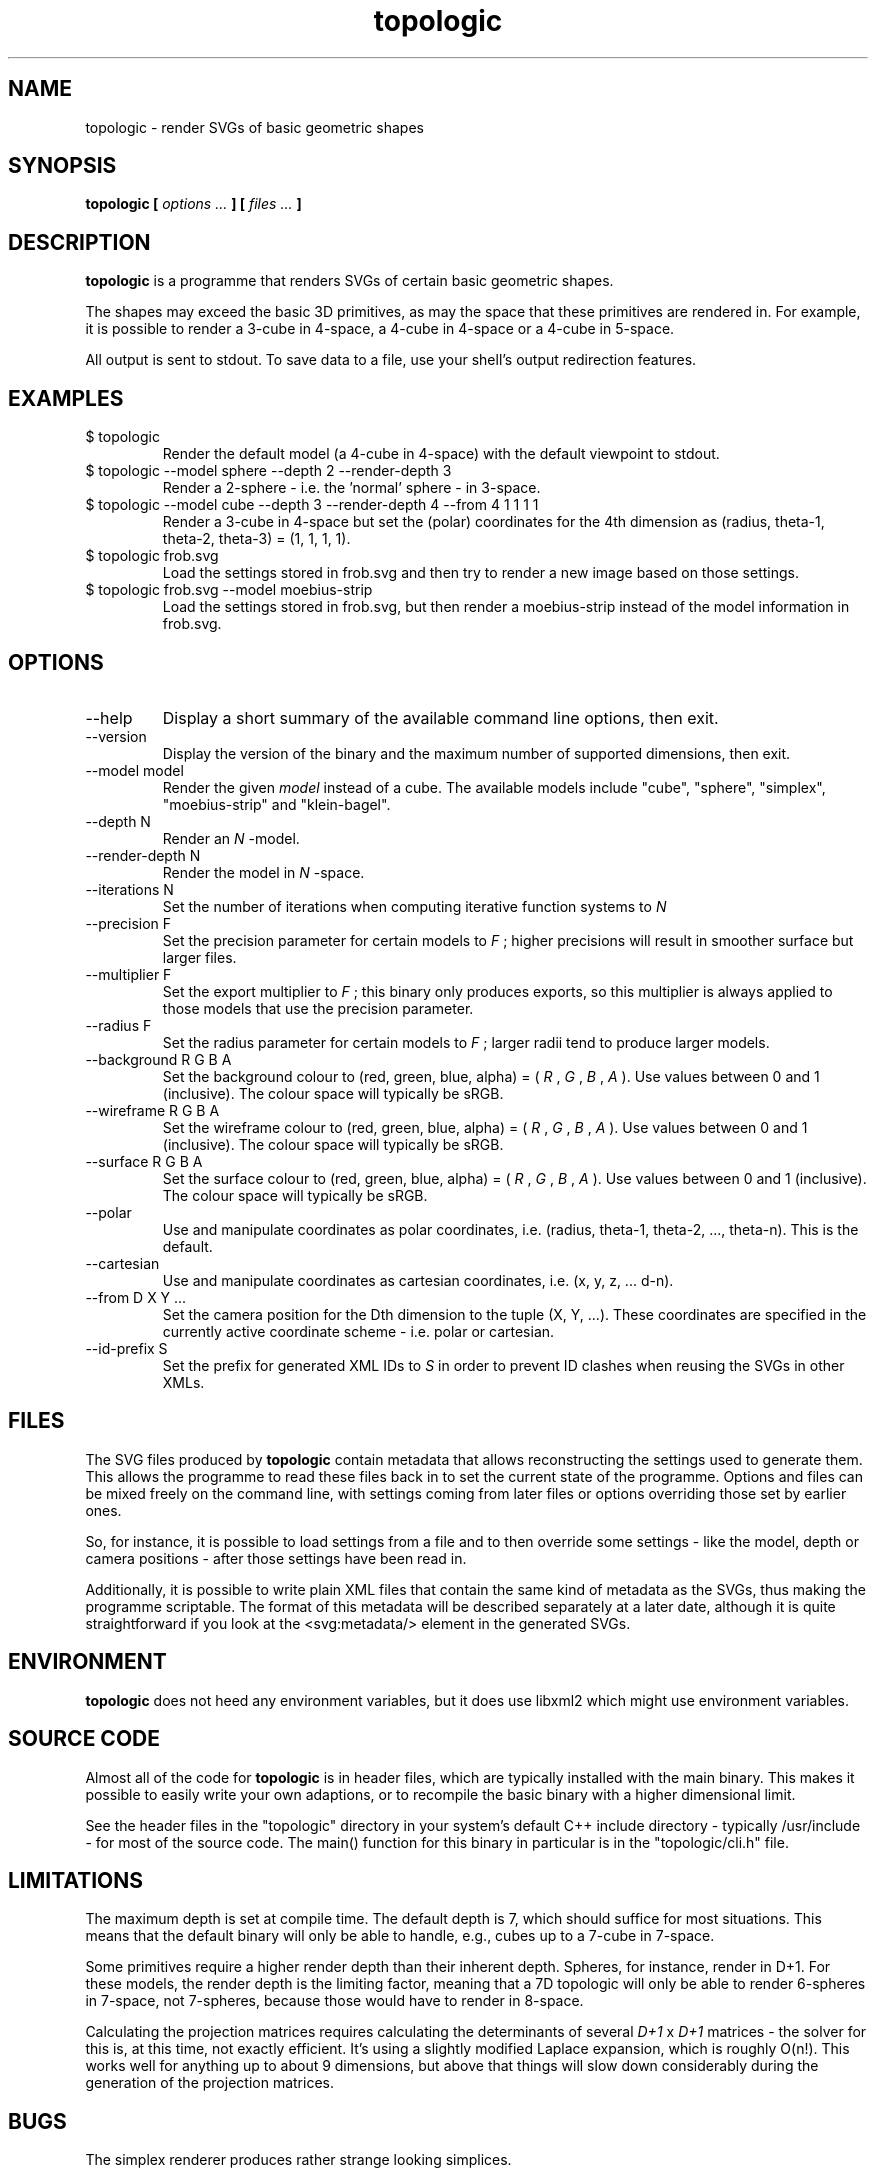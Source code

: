 .TH topologic 1 "OCTOBER 2013" TOPOLOGIC "Application Manuals"

.SH NAME
topologic \- render SVGs of basic geometric shapes

.SH SYNOPSIS
.B topologic [
.I options ...
.B ] [
.I files ...
.B ]

.SH DESCRIPTION
.B topologic
is a programme that renders SVGs of certain basic geometric shapes.

The shapes may exceed the basic 3D primitives, as may the space that these
primitives are rendered in. For example, it is possible to render a 3-cube in
4-space, a 4-cube in 4-space or a 4-cube in 5-space.

All output is sent to stdout. To save data to a file, use your shell's output
redirection features.

.SH EXAMPLES
.IP "$ topologic"
Render the default model (a 4-cube in 4-space) with the default viewpoint to
stdout.
.IP "$ topologic --model sphere --depth 2 --render-depth 3"
Render a 2-sphere - i.e. the 'normal' sphere - in 3-space.
.IP "$ topologic --model cube --depth 3 --render-depth 4 --from 4 1 1 1 1"
Render a 3-cube in 4-space but set the (polar) coordinates for the 4th
dimension as (radius, theta-1, theta-2, theta-3) = (1, 1, 1, 1).
.IP "$ topologic frob.svg"
Load the settings stored in frob.svg and then try to render a new image based
on those settings.
.IP "$ topologic frob.svg --model moebius-strip"
Load the settings stored in frob.svg, but then render a moebius-strip instead
of the model information in frob.svg.

.SH OPTIONS
.IP "--help"
Display a short summary of the available command line options, then exit.
.IP "--version"
Display the version of the binary and the maximum number of supported
dimensions, then exit.
.IP "--model model"
Render the given
.I model
instead of a cube. The available models include "cube", "sphere", "simplex",
"moebius-strip" and "klein-bagel".
.IP "--depth N"
Render an
.I N
-model.
.IP "--render-depth N"
Render the model in
.I N
-space.
.IP "--iterations N"
Set the number of iterations when computing iterative function systems to
.I N
.IP "--precision F"
Set the precision parameter for certain models to
.I F
; higher precisions will result in smoother surface but larger files.
.IP "--multiplier F"
Set the export multiplier to
.I F
; this binary only produces exports, so this multiplier is always applied to
 those models that use the precision parameter.
.IP "--radius F"
Set the radius parameter for certain models to
.I F
; larger radii tend to produce larger models.
.IP "--background R G B A"
Set the background colour to (red, green, blue, alpha) = 
(
.I R
,
.I G
,
.I B
,
.I A
). Use values between 0 and 1 (inclusive). The colour space will typically be
sRGB.
.IP "--wireframe R G B A"
Set the wireframe colour to (red, green, blue, alpha) = 
(
.I R
,
.I G
,
.I B
,
.I A
). Use values between 0 and 1 (inclusive). The colour space will typically be
sRGB.
.IP "--surface R G B A"
Set the surface colour to (red, green, blue, alpha) = 
(
.I R
,
.I G
,
.I B
,
.I A
). Use values between 0 and 1 (inclusive). The colour space will typically be
sRGB.
.IP "--polar"
Use and manipulate coordinates as polar coordinates, i.e. (radius, theta-1,
theta-2, ..., theta-n). This is the default.
.IP "--cartesian"
Use and manipulate coordinates as cartesian coordinates, i.e. (x, y, z, ...
d-n).
.IP "--from D X Y ..."
Set the camera position for the Dth dimension to the tuple (X, Y, ...). These
coordinates are specified in the currently active coordinate scheme - i.e.
polar or cartesian.
.IP "--id-prefix S"
Set the prefix for generated XML IDs to
.I S
in order to prevent ID clashes when reusing the SVGs in other XMLs.

.SH FILES
The SVG files produced by
.B topologic
contain metadata that allows reconstructing the settings used to generate
them. This allows the programme to read these files back in to set the current
state of the programme. Options and files can be mixed freely on the command
line, with settings coming from later files or options overriding those set by
earlier ones.

So, for instance, it is possible to load settings from a file and to then
override some settings - like the model, depth or camera positions - after
those settings have been read in.

Additionally, it is possible to write plain XML files that contain the same
kind of metadata as the SVGs, thus making the programme scriptable. The format
of this metadata will be described separately at a later date, although it is
quite straightforward if you look at the <svg:metadata/> element in the
generated SVGs.

.SH ENVIRONMENT
.B topologic
does not heed any environment variables, but it does use libxml2 which might
use environment variables.

.SH "SOURCE CODE"
Almost all of the code for
.B topologic
is in header files, which are typically installed with the main binary. This
makes it possible to easily write your own adaptions, or to recompile the basic
binary with a higher dimensional limit.

See the header files in the "topologic" directory in your system's default C++
include directory - typically /usr/include - for most of the source code. The
main() function for this binary in particular is in the "topologic/cli.h" file.

.SH LIMITATIONS
The maximum depth is set at compile time. The default depth is 7, which should
suffice for most situations. This means that the default binary will only be
able to handle, e.g., cubes up to a 7-cube in 7-space.

Some primitives require a higher render depth than their inherent depth.
Spheres, for instance, render in D+1. For these models, the render depth is the
limiting factor, meaning that a 7D topologic will only be able to render
6-spheres in 7-space, not 7-spheres, because those would have to render in
8-space.

Calculating the projection matrices requires calculating the determinants of
several
.I D+1
x
.I D+1
matrices - the solver for this is, at this time, not exactly efficient. It's
using a slightly modified Laplace expansion, which is roughly O(n!). This
works well for anything up to about 9 dimensions, but above that things will
slow down considerably during the generation of the projection matrices.

.SH BUGS
The simplex renderer produces rather strange looking simplices.

Not all primitives will render properly in all depths.

With high precision settings, the resulting SVGs may end up being extremely
large, which may in turn crash or lock up some SVG renderers. Try to be
reasonable with your precision settings.

.SH AUTHOR
Magnus Deininger <magnus@ef.gy>
